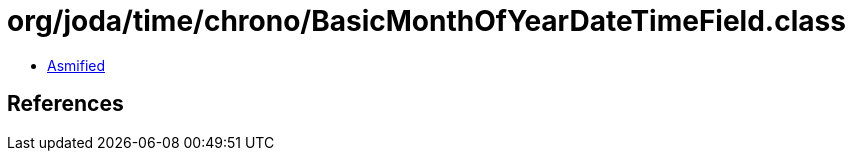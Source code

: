 = org/joda/time/chrono/BasicMonthOfYearDateTimeField.class

 - link:BasicMonthOfYearDateTimeField-asmified.java[Asmified]

== References


